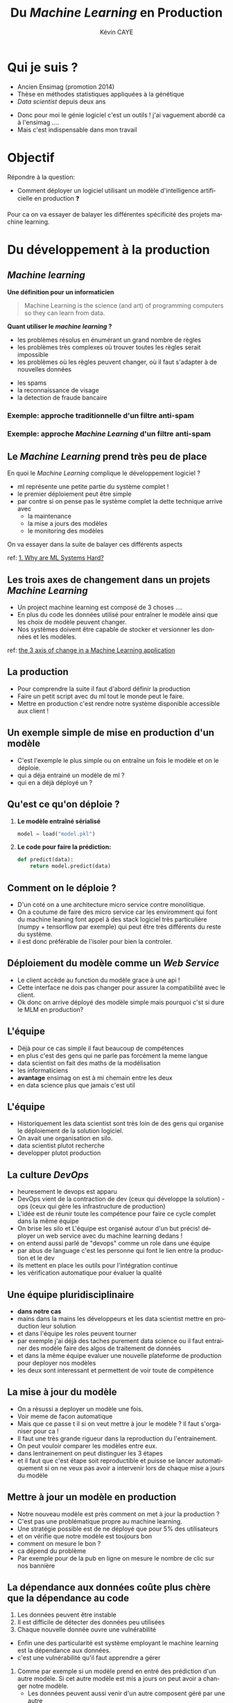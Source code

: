# -*- coding: utf-8 -*-
# -*- mode: org -*-

#+TITLE: Du /Machine Learning/ en Production
#+AUTHOR: Kévin CAYE
#+LANGUAGE: fr

# reveal options: see https://github.com/yjwen/org-reveal
#+REVEAL_ROOT: ../js/reveal.js/
#+REVEAL_TRANS: none
#+REVEAL_PLUGINS: (highlight notes)
#+OPTIONS: reveal_center:nil reveal_progress:t reveal_history:nil reveal_control:t
#+OPTIONS: reveal_rolling_links:t reveal_keyboard:t reveal_overview:t num:nil toc:nil
#+OPTIONS: reveal_width:1200 reveal_height:800
#+REVEAL_THEME: white
#+REVEAL_HLEVEL: 1 ## all header on same lvl
#+REVEAL_SPEED: fast
#+REVEAL_EXTRA_CSS: ./extra.css
#+REVEAL_EXTRA_JS:


#+BEGIN_SRC emacs-lisp :eval no-export :exports none
(execute-kbd-macro "\C-c\C-evv")
#+END_SRC

#+RESULTS:

* Qui je suis ?
- Ancien Ensimag (promotion 2014)
- Thèse en méthodes statistiques appliquées à la génétique
- /Data scientist/ depuis deux ans

#+BEGIN_NOTES
- Donc pour moi le génie logiciel c'est un outils ! j'ai vaguement abordé
  ca à l'ensimag ....
- Mais c'est indispensable dans mon travail
#+END_NOTES
* Objectif

Répondre à la question:
- Comment déployer un logiciel utilisant un modèle d'intelligence artificielle
  en production ❓

#+BEGIN_NOTES
Pour ca on va essayer de balayer les différentes spécificité des projets machine
learning.
#+END_NOTES

* Du développement à la production
** /Machine learning/
*Une définition pour un informaticien*

#+begin_quote
Machine Learning is the science (and art) of programming computers so they can
learn from data.
#+end_quote

#+ATTR_REVEAL: :frag (appear)
*Quant utiliser le /machine learning/ ?*
#+ATTR_REVEAL: :frag (appear)
- les problèmes résolus en énumérant un grand nombre de règles
- les problèmes très complexes où trouver toutes les règles serait impossible
- les problèmes où les règles peuvent changer, où il faut s'adapter à de
  nouvelles données

#+BEGIN_NOTES
- les spams
- la reconnaissance de visage
- la detection de fraude bancaire
#+END_NOTES

*** Exemple: approche traditionnelle d'un filtre anti-spam
#+HTML: <img src="./figures/traditional_workflow.png" align="middle">
*** Exemple: approche /Machine Learning/ d'un filtre anti-spam
#+HTML: <img src="./figures/ml_workflow.png" align="middle">
** Le /Machine Learning/ prend très peu de place

#+HTML: <img src="./figures/ml_system.jpg" align="middle">

#+ATTR_REVEAL: :frag (appear)
En quoi le /Machine Learning/ complique le développement logiciel ?

#+BEGIN_NOTES
- ml représente une petite partie du système complet !
- le premier déploiement peut être simple
- par contre si on pense pas le système complet la dette technique arrive avec
  - la maintenance
  - la mise a jours des modèles
  - le monitoring des modèles

On va essayer dans la suite de balayer ces différents aspects

ref: [[https://christophergs.github.io/machine%2520learning/2019/03/17/how-to-deploy-machine-learning-models/][1. Why are ML Systems Hard?]]
#+END_NOTES
** Les trois axes de changement dans un projets /Machine Learning/

#+HTML: <img src="./figures/ml-axis-of-change.png" align="middle">

#+BEGIN_NOTES
- Un project machine learning est composé de 3 choses ....
- En plus du code les données utilisé pour entraîner le modèle ainsi que les
  choix de modèle peuvent changer.
- Nos systèmes doivent être capable de stocker et versionner les données et les
  modèles.

ref: [[https://martinfowler.com/articles/cd4ml.html?utm_campaign=Data_Elixir&utm_medium=email&utm_source=Data_Elixir_250#ml-axis-of-change.png][the 3 axis of change in a Machine Learning application]]
#+END_NOTES

** La production
#+HTML: <img src="./figures/mem_prod.png" align="middle">

#+BEGIN_NOTES
- Pour comprendre la suite il faut d'abord définir la production
- Faire un petit script avec du ml tout le monde peut le faire.
- Mettre en production c'est rendre notre système disponible accessible aux
  client !
#+END_NOTES

** Un exemple simple de mise en production d'un modèle

#+HTML: <img src="./figures/team0.png" align="middle">

#+BEGIN_NOTES
- C'est l'exemple le plus simple ou on entraîne un fois le modèle et on le
  déploie.
- qui a déja entrainé un modèle de ml ?
- qui en a déjà déployé un ?
#+END_NOTES
** Qu'est ce qu'on déploie ?
#+ATTR_REVEAL: :frag (appear)
1. *Le modèle entraîné sérialisé*
  #+BEGIN_SRC python
  model = load("model.pkl")
  #+END_SRC
2. *Le code pour faire la prédiction:*
  #+BEGIN_SRC python
  def predict(data):
      return model.predict(data)
  #+END_SRC

** Comment on le déploie ?
#+HTML: <img src="./figures/monolithic_vs_microservice.png" align="middle">

#+BEGIN_NOTES
- D'un coté on a une architecture micro service contre monolitique.
- On a coutume de faire des micro service car les enviromment qui font du
  machine leaning font appel à des stack logiciel très particulière (numpy +
  tensorflow par exemple) qui peut être très différents du reste du système.
- il est donc préférable de l'isoler pour bien la controler.
#+END_NOTES
** Déploiement du modèle comme un /Web Service/
#+HTML: <img src="./figures/components.png" align="middle" width="45%">

#+BEGIN_NOTES
- Le client accède au function du modèle grace à une api !
- Cette interface ne dois pas changer pour assurer la compatibilité avec le
  client.
- Ok donc on arrive déployé des modèle simple mais pourquoi c'st si dure le MLM
  en production?
#+END_NOTES

** Les modèles                                                  :noexport:

#+begin_quote
*Dans un système complexes les modèles*
1. sont influencés par les nouvelles données
2. sont compliqués a couplés et étendre
3. ont des interaction complexe entre eux
#+end_quote

#+BEGIN_NOTES
Par exemple:
1. exemple de google traduction
2. un modèle qui reconnaît des image et un modèle devine la suite de la phrase ne
   donne pas un modèle qui écrit des légende d'image
3. exemple d'un modèle de prédiction de la météo et de prédiction de la
   consonassions d'un bâtiment. L'erreur du model1 doit être connu et elle est
   importante lors de l'apprentissage !

Donc on a un problème avec un des principe de base en génie logiciel: le
découplage.
#+END_NOTES
** L'équipe

#+HTML: <img src="./figures/team_silo.png" align="middle">

#+begin_notes
- Déjà pour ce cas simple il faut beaucoup de compétences
- en plus c'est des gens qui ne parle pas forcément la meme langue
- data scientist on fait des maths de la modélisation
- les informaticiens
- *avantage* ensimag on est à mi chemain entre les deux
- en data science plus que jamais c'est util
#+end_notes

** L'équipe
#+HTML: <img src="./figures/dev_ops.png" width="100%">

#+begin_notes
- Historiquement les data scientist sont très loin de des gens qui organise le
  déploiement de la solution logiciel.
- On avait une organisation en silo.
- data scientist plutot recherche
- developper plutot production
#+end_notes
** La culture /DevOps/

#+HTML: <img src="./figures/devops_cycle.png" align="middle" width="60%">

#+begin_notes
- heuresement le devops est apparu
- DevOps vient de la contraction de dev (ceux qui développe la solution) - ops
  (ceux qui gère les infrastructure de production)
- L'idée est de réunir toute les compétence pour faire ce cycle complet dans la
  même équipe
- On brise les silo et L'équipe est organisé autour d'un but précis! déployer un
  web service avec du machine learning dedans !
- on entend aussi parlé de "devops" comme un role dans une équipe
- par abus de language c'est les personne qui font le lien entre la production
  et le dev
- ils mettent en place les outils pour l'intégration continue
- les vérification automatique pour évaluer la qualité
#+end_notes

** Une équipe pluridisciplinaire

#+HTML: <img src="./figures/devops.png" width="100%">

#+BEGIN_NOTES
- *dans notre cas*
- mains dans la mains les développeurs et les data scientist mettre en
  production leur solution
- et dans l'équipe les roles peuvent tourner
- par exemple j'ai déjà des taches purement data science ou il faut entrainer des modèle faire des algos de traitement de données
- et dans la même équipe evaluer une nouvelle plateforme de production pour
  deployer nos modèles
- les deux sont interessant et permettent de voir toute de compétence
#+END_NOTES

** La mise à jour du modèle
#+HTML: <img src="./figures/ml-pipeline-1.png" align="middle">

#+begin_notes
- On a résussi a deployer un modèle une fois.
- Voir meme de facon automatique
- Mais que ce passe t il si on veut mettre à jour le modèle ? Il faut
  s'organiser pour ca !
- Il faut une très grande rigueur dans la reproduction du l'entrainement.
- On peut vouloir comparer les modèles entre eux.
- dans lentrainement on peut distinguer les 3 étapes
- et il faut que c'est étape soit reproductible et puisse se lancer
  automatiquement si on ne veux pas avoir a intervenir lors de chaque mise a
  jours du modèle
#+end_notes
** Mettre à jour un modèle en production

#+HTML: <img src="./figures/canary-release-2.png" align="middle">

#+begin_notes
- Notre nouveau modèle est près comment on met à jour la production ?
- C'est pas une problématique propre au machine learning.
- Une stratégie possible est de ne déployé que pour 5% des utilisateurs
- et on vérifie que notre modèle est toujours bon
- comment on mesure le bon ?
- ca dépend du problème
- Par exemple pour de la pub en ligne on mesure le nombre de clic sur nos bannière
#+end_notes

** Tester un nouveau modèle avant de le déployer                  :noexport:
*** A/B test
** La dépendance aux données coûte plus chère que la dépendance au code

#+REVEAL_HTML: <div class="column" style="float:left; width: 50%">

#+HTML: <img src="./figures/xkcd_data.png" align="middle">

#+REVEAL_HTML: </div>

#+REVEAL_HTML: <div class="column" style="float:right; width: 50%">

#+ATTR_REVEAL: :frag (appear)
1. Les données peuvent être instable
2. Il est difficile de détecter des données peu utilisées
3. Chaque nouvelle donnée ouvre une vulnérabilité

#+REVEAL_HTML: </div>

#+BEGIN_NOTES
- Enfin une des particularité est système employant le machine learning est la
  dépendance aux données.
- c'est une vulnérabilité qu'il faut apprendre a gérer

1. Comme par exemple si un modèle prend en entré des prédiction d'un autre
  modèle. Si cet autre modèle est mis a jours on peut avoir a changer notre
  modèle.
  - Les données peuvent aussi venir d'un autre composent géré par une autre
  équipe.
  - Une solution est de fixé et versionner les données utilisé, il
  faut dont pouvoir gerer ca.
2. Detecter une dépendance à un package peut utilisé est facile. Par contre pour
  des données peut utilisé c'est plus dure.
  - ou des données peuvent apporter vraiment peu de chose
  - Le problème c'est que chaque dépendence à des données peu utile laisse une
    vulnérabilité inutile.
3. que ce soit au moment de l'entrainement ou de la prédiction. C'est une entré
  pour nos utilisateurs. Cette entré peut faire tomber notre système.

Il faut donc etre très précocionneur quand on traite des données.

cite:sculley2015hidden
#+END_NOTES

** Un processus de déploiement continu pour le /Machine Learning/

#+HTML: <img src="./figures/cd4ml-end-to-end.png" align="middle">

#+BEGIN_NOTES
Si on résume ce qui à été dit on peut voir le déploiement d'une solution reposant
sur le /machine learning/ comme la succession de ces étapes.

On voit ici les différentes étapes du processus de déploiement ainsi que les
artefact qui correspondent à chaque étape.

1. on entrain des modèle sur des données static (train

2. on a des modèle candidat qu'on peut comparé sur des donénes de test (jamais vu pendant l'entrainement

3. un modèle est choisie et on peut le testé en tant que modèle en production
   c'est dans sont enviromment de prod fournissant des prédiction à travers une api
4. puis on déploie et on monitor le comportement du modèle en production. Ces
   bug, si c'est de la prédiction on voir si il a juste ou pas ?
5. et On recommence


d'après [[https://martinfowler.com/articles/cd4ml.html?utm_campaign=Data_Elixir&utm_medium=email&utm_source=Data_Elixir_250][Continuous Delivery for Machine Learning]]
#+END_NOTES

** Les points clés de la production                               :noexport:
:LOGBOOK:
- Note taken on [2019-12-17 mar. 12:56] \\
  définir les concepts du tableau après
:END:

*** Entraînement du modèle
- offline par un data scientiste
- Tous les jours à heure fixe
- Sur un flux de données
*** Prédiction du modèle
- Tous les jours à heure fixe
- A la demande d'un utilisateur
- Sur un flux de données
*** Gestion du système
- Mesure les performances du modèle
  - prédiction (precision du modèle)
  - métier (indicateur metier)
- Mesure de la qualité des données entrantes, est ce que les données entrantes dérivent ?
*** Mise à jour du système
- Comment déployer un nouveau modèle ?
- Quand déployer un nouveau modèle ?
** Quelques architectures d'une application /Machine Learning/    :noexport:

|--------------+------------+--------------+----------------------|
| /            | <          |              | >                    |
|              | BD partagé | Rest Api     | Streaming            |
|--------------+------------+--------------+----------------------|
| Entraînement | Batch      | Batch        | Streaming            |
|--------------+------------+--------------+----------------------|
| Prédiction   | Batch      | A la demande | Streaming            |
|--------------+------------+--------------+----------------------|
| Exemple      | météo      | pub en ligne | Detection de fraudes |
|--------------+------------+--------------+----------------------|

#+BEGIN_NOTES
- Rest api
- Streaming:
  - necessite des techno qui gère des flux de données come Kafka
  - a chaque fraude/faute detecté quand on a le feedback on peut réentréner le
    modèle pour s'adaptéer à la situation
#+END_NOTES
*** Un exemple d'architecture
#+HTML: <img src="./figures/example_architecture.jpg" align="middle">
** Une pipeline de travail pour un projet Machine Learning        :noexport:
#+HTML: <img src="./figures/ml_gl_workflow.png" align="middle" width="140%">

#+BEGIN_NOTES
Maintenant qu'on a dit tous ca comment on travail sur un projet data science. On
peut essayer de se donner un workflow.

Mais c'est pas suffisent.

Faire du machine learning c'est bien mais si ca ne va jamais en production ca ne
sert a rien ! Il faut donc bien comprendre ce qu'est la production.

cite:amershi2019software
#+END_NOTES

* Quelques anti-patrons

#+HTML: <img src="./figures/tech_debt.jpg" align="middle" width="45%">

#+BEGIN_NOTES
- les anti-patrons ou antipatterns sont des erreurs courantes de conception des
  logiciels.
- C'est eux qui creer ce qu'on appel de la dête technique.
- C'est le temps qu'on va devoir supplémentaire passer dans le futur pour
  continuer à faire vivre notre système mal conçu !
#+END_NOTES

** TODO Boucle d'interaction                                      :noexport:

** /Glue Code/

#+ATTR_REVEAL: :frag (appear)
1. *Desciption*
   - On utilise des solutions génériques pour faire le /machine learning/
     (exemple: /sklearn/, /keras/)
   - On code pour faire marcher différentes briques ensembles
2. *Problèmes*
   - Système est gélé, on ne veux pas tester d'autres alternatives
   - On a du mal à intégrer la logique métier dans le code
3. *Une solution*
   - Développer la solution complète peut être moins coûteux
   - Développer des interfaces au dessus de paquets /black box/

#+BEGIN_NOTES
Un premier anti patron est ce qui est appelé le glue code en anglais. C'est le
code ciment

1. Vous avez du l'experimenter on code surtout entre les appel au bibliotheque
   de ML
2. Par exemple on peut avoir du mal a modifier la fonction objectif pour
   integrer la logique metier.
3. Ca permet d'avoir un système plus robuste au changement
4. Exemple: j'ai travaillé 2 ans pour SE on délivrais des composant analytics.
   C'était simplement des algo bien connue du machine learning encapsulé.
5. le gros du travaille était dans l'interface
#+END_NOTES

** /Pipeline Jungles/
#+ATTR_REVEAL: :frag (appear)
1. *Desciption*
   - les données doivent être arrangées pour être compatible avec les api des
     modèles
   - on créer beaucoup de nouveaux /features/
2. *Problèmes*
   - quand des nouvelles données arrivent ont ne refactorise pas forcement
     toutes la /pipeline/
   - plus la /pipeline data/ est complexe plus elle sera dure a maintenir et
     debugger
3. *Une solution*
   - Il faut repenser la /pipeline/ des données depuis le début
** Code expérimental mort
#+ATTR_REVEAL: :frag (appear)
1. *Desciption*
   - Une conséquence des anti-patrons /Pipeline jungles/ et /glue code/ est
     qu'il peut être intéressant d'utiliser des branchements conditionnels pour
     faire des expériences.
2. *Problèmes*
   - Les branchements conditionnels rendent la retrocompatibilité complexe
   - le code trop complexe
3. *Une solution*
   - Il faut éviter ce genre de branchement
   - examiner le code périodiquement et supprimer ceux qui sont mort

** Manque d'abstraction
1. *Desciption*
   - Pas d'abstraction commune pour décrire les systèmes /Machine learning/
2. *Problèmes*
   - Les abstractions sont à la base du génie logiciel

   #+BEGIN_NOTES
   1. manque des fameux design pattern
   2. c'est ce qu'on fait en gl et qui nous permet de construire des système
      robuste au changement
   - C'est pour ca que j'atait bien embété pour faire ce cours :D
   #+END_NOTES

** Un exemple de patron: /Map-reduce/

#+HTML: <img src="./figures/mapreduce-fonctionnement.png" align="middle">

#+BEGIN_NOTES
C'est un patron très utilisé pour le calcule parallèle sur plusieurs machine

Pour ce patron on a deux fonctions
- =map= qui permet de distribuer le travail sur différent noeud
- =reduce= qui permet calculer le resultat sur chaque cluster
- Ce design pattern fucntion très bien pour beaucoup de traitement de données.
- Mais pas pour l'apprentissage en séquence
#+END_NOTES

* Un exemple                                                       :noexport:

#+BEGIN_NOTES
Ce n'est pas du tout une méthode systématique pour consevoir, c'est juste
l'étude d'un cas concret (Schneider Electric).

Je vous exposer le problème technique, les contraintes et comment ils ont
répondu au problème.
#+END_NOTES

** La problématique
#+REVEAL_HTML: <div class="column" style="float:left; width: 50%">

#+HTML: <img src="./figures/smart_building.jpg" align="middle">

#+REVEAL_HTML: </div>

#+REVEAL_HTML: <div class="column" style="float:right; width: 50%">

#+ATTR_REVEAL: :frag (appear)
- 40% de l'energy modial est dépensé dans les batiments
- optimization de la consomation energétique (energie renouvlable, batterie)
- la première étape est de pouvoir *prédire la consomation d'un batiment*
#+REVEAL_HTML: </div>

#+BEGIN_NOTES
On pose le decors. On S'attend a ce que les batiment de demain embarque du
machine learning !

Etre capable de prédire la consommation est la première étape.
#+END_NOTES

** Le contexte                                                    :noexport:

#+ATTR_REVEAL: :frag (appear)
1. Équipe de R&D qui historiquement fait propose des prototype qui démondre une
   faisabilité.
2. Les clients ?
   - d'autres equipes de l'entreprise
   - des exterieurs à l'entreprise

#+BEGIN_NOTES
1. donc l'équipe n'est pas habitué à dévelloper des logiciels, à mettre en
   production
2. Questions très importante ! pourquoi on fait ca ?
   - pour intégrer notre system dans une solution plus grande, on connait un peu
     leur solution, on peut envisager un acompgnement
   - pour en faire ce qu'ils veulent ! on rentre en concurence avec plein de
     personne. En gros si on veux que ca se vendent ca à interet à etre bon !
#+END_NOTES

** Comment valider ?
** Comment déployer ?
** Comment surveiller ?
** Comment faire évoluer ?
** Comment faire de l'intégration/déploiement continue ?
* Références
- [[https://www.oreilly.com/library/view/hands-on-machine-learning/9781492032632/][Hands-On Machine Learning with Scikit-Learn, Keras, and TensorFlow]]
- [[https://papers.nips.cc/paper/5656-hidden-technical-debt-in-machine-learning-systems][Hidden Technical Debt in Machine Learning Systems]]
- [[https://martinfowler.com/articles/cd4ml.html?utm_campaign=Data_Elixir&utm_medium=email&utm_source=Data_Elixir_250][Continuous Delivery for Machine Learning]]
- [[https://fr.slideshare.net/turi-inc/machine-learning-in-production][Machine learning in production]]
- [[https://docs.oracle.com/fr/solutions/learn-architect-microservice/index.html#GUID-1A9ECC2B-F7E6-430F-8EDA-911712467953][Différences entre les microservices et l'architecture unilithic]]

#+REVEAL: split
bibliography:~/bibliotheque/bibliotheque.bib
